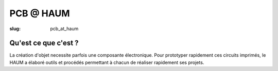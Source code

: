 ==========
PCB @ HAUM
==========

:slug: pcb_at_haum

Qu'est ce que c'est ?
=====================

La création d'objet necessite parfois une composante électronique. Pour
prototyper rapidement ces circuits imprimés, le HAUM a élaboré outils et
procédés permettant à chacun de réaliser rapidement ses projets.
